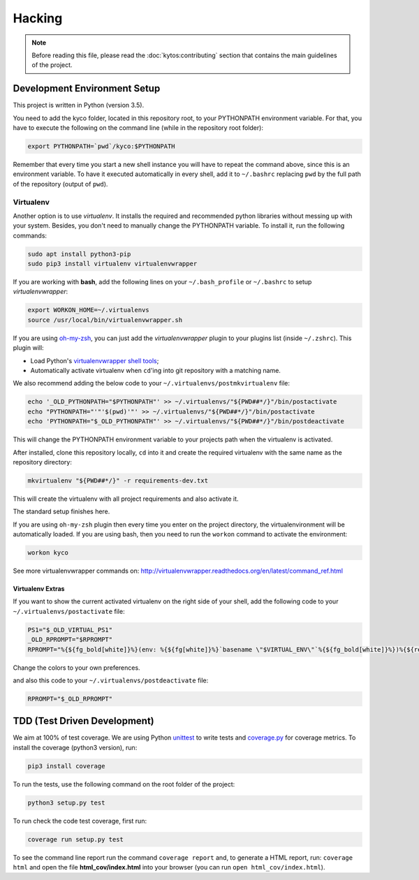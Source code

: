 #######
Hacking
#######

.. note:: Before reading this file, please read the :doc:`kytos:contributing`
    section that contains the main guidelines of the project.

Development Environment Setup
*****************************

This project is written in Python (version 3.5).

You need to add the kyco folder, located in this repository root, to your
PYTHONPATH environment variable. For that, you have to execute the following on
the command line (while in the repository root folder):

.. code:: shell

    export PYTHONPATH=`pwd`/kyco:$PYTHONPATH

Remember that every time you start a new shell instance you will have to repeat
the command above, since this is an environment variable. To have it executed
automatically in every shell, add it to ``~/.bashrc`` replacing ``pwd`` by the
full path of the repository (output of ``pwd``).

Virtualenv
==========

Another option is to use *virtualenv*. It installs the required and
recommended python libraries without messing up with your system. Besides, you
don't need to manually change the PYTHONPATH variable. To install it, run
the following commands:

.. code:: shell

    sudo apt install python3-pip
    sudo pip3 install virtualenv virtualenvwrapper

If you are working with **bash**, add the following lines on your
``~/.bash_profile`` or ``~/.bashrc`` to setup *virtualenvwrapper*:

.. code:: shell

    export WORKON_HOME=~/.virtualenvs
    source /usr/local/bin/virtualenvwrapper.sh

If you are using `oh-my-zsh <https://github.com/robbyrussell/oh-my-zsh>`__, you
can just add the *virtualenvwrapper* plugin to your plugins list
(inside ``~/.zshrc``). This plugin will:

-  Load Python's `virtualenvwrapper shell tools <http://virtualenvwrapper.readthedocs.org/en/latest/command_ref.html>`__;

-  Automatically activate virtualenv when ``cd``'ing into git repository with a
   matching name.

We also recommend adding the below code to your
``~/.virtualenvs/postmkvirtualenv`` file:

.. code:: shell

    echo '_OLD_PYTHONPATH="$PYTHONPATH"' >> ~/.virtualenvs/"${PWD##*/}"/bin/postactivate
    echo "PYTHONPATH="'"'$(pwd)'"' >> ~/.virtualenvs/"${PWD##*/}"/bin/postactivate
    echo 'PYTHONPATH="$_OLD_PYTHONPATH"' >> ~/.virtualenvs/"${PWD##*/}"/bin/postdeactivate

This will change the PYTHONPATH environment variable to your projects path when
the virtualenv is activated.

After installed, clone this repository locally, ``cd`` into it and create the
required virtualenv with the same name as the repository directory:

.. code:: shell

    mkvirtualenv "${PWD##*/}" -r requirements-dev.txt

This will create the virtualenv with all project requirements and also activate
it.

The standard setup finishes here.

If you are using ``oh-my-zsh`` plugin then every time you enter on the project
directory, the virtualenvironment will be automatically loaded. If you are using
bash, then you need to run the ``workon`` command to activate the environment:

.. code:: shell

    workon kyco

See more virtualenvwrapper commands on:
http://virtualenvwrapper.readthedocs.org/en/latest/command_ref.html

Virtualenv Extras
-----------------

If you want to show the current activated virtualenv on the right side of your
shell, add the following code to your ``~/.virtualenvs/postactivate`` file:

.. code:: shell

    PS1="$_OLD_VIRTUAL_PS1"
    _OLD_RPROMPT="$RPROMPT"
    RPROMPT="%{${fg_bold[white]}%}(env: %{${fg[white]}%}`basename \"$VIRTUAL_ENV\"`%{${fg_bold[white]}%})%{${reset_color}%} $RPROMPT"

Change the colors to your own preferences.

and also this code to your ``~/.virtualenvs/postdeactivate`` file:

.. code:: shell

    RPROMPT="$_OLD_RPROMPT"

TDD (Test Driven Development)
*****************************

We aim at 100% of test coverage. We are using
Python `unittest <https://docs.python.org/3.5/library/unittest.html>`__ to
write tests and
`coverage.py <https://coverage.readthedocs.org/en/coverage-4.0.3/>`__ for
coverage metrics. To install the coverage (python3 version), run:

.. code:: shell

    pip3 install coverage

To run the tests, use the following command on the root folder of the project:

.. code:: shell

    python3 setup.py test

To run check the code test coverage, first run:

.. code:: shell

    coverage run setup.py test

To see the command line report run the command ``coverage report`` and, to
generate a HTML report, run: ``coverage html`` and open the file
**html\_cov/index.html** into your browser (you can run ``open
html_cov/index.html``).
